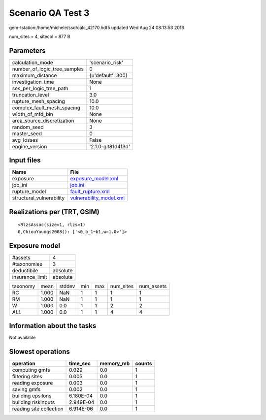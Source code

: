 Scenario QA Test 3
==================

gem-tstation:/home/michele/ssd/calc_42170.hdf5 updated Wed Aug 24 08:13:53 2016

num_sites = 4, sitecol = 877 B

Parameters
----------
============================ ==================
calculation_mode             'scenario_risk'   
number_of_logic_tree_samples 0                 
maximum_distance             {u'default': 300} 
investigation_time           None              
ses_per_logic_tree_path      1                 
truncation_level             3.0               
rupture_mesh_spacing         10.0              
complex_fault_mesh_spacing   10.0              
width_of_mfd_bin             None              
area_source_discretization   None              
random_seed                  3                 
master_seed                  0                 
avg_losses                   False             
engine_version               '2.1.0-git81d4f3d'
============================ ==================

Input files
-----------
======================== ====================================================
Name                     File                                                
======================== ====================================================
exposure                 `exposure_model.xml <exposure_model.xml>`_          
job_ini                  `job.ini <job.ini>`_                                
rupture_model            `fault_rupture.xml <fault_rupture.xml>`_            
structural_vulnerability `vulnerability_model.xml <vulnerability_model.xml>`_
======================== ====================================================

Realizations per (TRT, GSIM)
----------------------------

::

  <RlzsAssoc(size=1, rlzs=1)
  0,ChiouYoungs2008(): ['<0,b_1~b1,w=1.0>']>

Exposure model
--------------
=============== ========
#assets         4       
#taxonomies     3       
deductibile     absolute
insurance_limit absolute
=============== ========

======== ===== ====== === === ========= ==========
taxonomy mean  stddev min max num_sites num_assets
RC       1.000 NaN    1   1   1         1         
RM       1.000 NaN    1   1   1         1         
W        1.000 0.0    1   1   2         2         
*ALL*    1.000 0.0    1   1   4         4         
======== ===== ====== === === ========= ==========

Information about the tasks
---------------------------
Not available

Slowest operations
------------------
======================= ========= ========= ======
operation               time_sec  memory_mb counts
======================= ========= ========= ======
computing gmfs          0.029     0.0       1     
filtering sites         0.005     0.0       1     
reading exposure        0.003     0.0       1     
saving gmfs             0.002     0.0       1     
building epsilons       6.180E-04 0.0       1     
building riskinputs     2.949E-04 0.0       1     
reading site collection 6.914E-06 0.0       1     
======================= ========= ========= ======